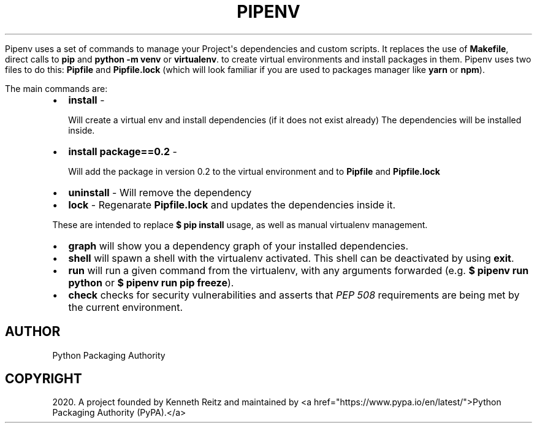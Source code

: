 .\" Man page generated from reStructuredText.
.
.
.nr rst2man-indent-level 0
.
.de1 rstReportMargin
\\$1 \\n[an-margin]
level \\n[rst2man-indent-level]
level margin: \\n[rst2man-indent\\n[rst2man-indent-level]]
-
\\n[rst2man-indent0]
\\n[rst2man-indent1]
\\n[rst2man-indent2]
..
.de1 INDENT
.\" .rstReportMargin pre:
. RS \\$1
. nr rst2man-indent\\n[rst2man-indent-level] \\n[an-margin]
. nr rst2man-indent-level +1
.\" .rstReportMargin post:
..
.de UNINDENT
. RE
.\" indent \\n[an-margin]
.\" old: \\n[rst2man-indent\\n[rst2man-indent-level]]
.nr rst2man-indent-level -1
.\" new: \\n[rst2man-indent\\n[rst2man-indent-level]]
.in \\n[rst2man-indent\\n[rst2man-indent-level]]u
..
.TH "PIPENV" "1" "Nov 30, 2022" "2022.11.30" "pipenv"
.sp
Pipenv uses a set of commands to manage your Project\(aqs dependencies and custom scripts.
It replaces the use of \fBMakefile\fP, direct calls to \fBpip\fP and \fBpython \-m venv\fP or \fBvirtualenv\fP\&.
to create virtual environments and install packages in them.
Pipenv uses two files to do this: \fBPipfile\fP  and \fBPipfile.lock\fP (which will look familiar if you
are used to packages manager like \fByarn\fP or \fBnpm\fP).
.sp
The main commands are:
.INDENT 0.0
.IP \(bu 2
\fBinstall\fP \-
.sp
Will create a virtual env and install dependencies (if it does not exist already)
The dependencies will be installed inside.
.IP \(bu 2
\fBinstall package==0.2\fP \-
.sp
Will add the package in version 0.2 to the virtual environment and
to \fBPipfile\fP and \fBPipfile.lock\fP
.IP \(bu 2
\fBuninstall\fP \- Will remove the dependency
.IP \(bu 2
\fBlock\fP \- Regenarate \fBPipfile.lock\fP and updates the dependencies inside it.
.UNINDENT
.sp
These are intended to replace \fB$ pip install\fP usage, as well as manual virtualenv management.
.INDENT 0.0
.IP \(bu 2
\fBgraph\fP will show you a dependency graph of your installed dependencies.
.IP \(bu 2
\fBshell\fP will spawn a shell with the virtualenv activated. This shell can be deactivated by using \fBexit\fP\&.
.IP \(bu 2
\fBrun\fP will run a given command from the virtualenv, with any arguments forwarded (e.g. \fB$ pipenv run python\fP or \fB$ pipenv run pip freeze\fP).
.IP \(bu 2
\fBcheck\fP checks for security vulnerabilities and asserts that \fI\%PEP 508\fP requirements are being met by the current environment.
.UNINDENT
.SH AUTHOR
Python Packaging Authority
.SH COPYRIGHT
2020. A project founded by Kenneth Reitz and maintained by <a href="https://www.pypa.io/en/latest/">Python Packaging Authority (PyPA).</a>
.\" Generated by docutils manpage writer.
.

